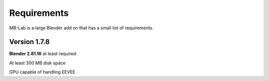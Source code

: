 Requirements
============

MB-Lab is a large Blender add on that has a small list of requirements.

=============
Version 1.7.8
=============

**Blender 2.81.16** at least required

At least 300 MB disk space

GPU capable of handling EEVEE
